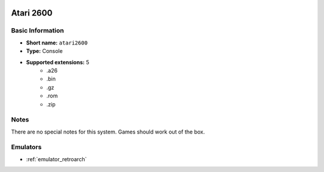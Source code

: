 .. image:: /global/assets/systems/atari2600-photo.png
	:width: 25%

.. image:: /global/assets/systems/atari2600-logo.png
	:width: 73%

.. _system_atari2600:

Atari 2600
==========

Basic Information
~~~~~~~~~~~~~~~~~
- **Short name:** ``atari2600``
- **Type:** Console
- **Supported extensions:** 5
	- .a26
	- .bin
	- .gz
	- .rom
	- .zip

Notes
~~~~~

There are no special notes for this system. Games should work out of the box.

Emulators
~~~~~~~~~
- :ref:`emulator_retroarch`